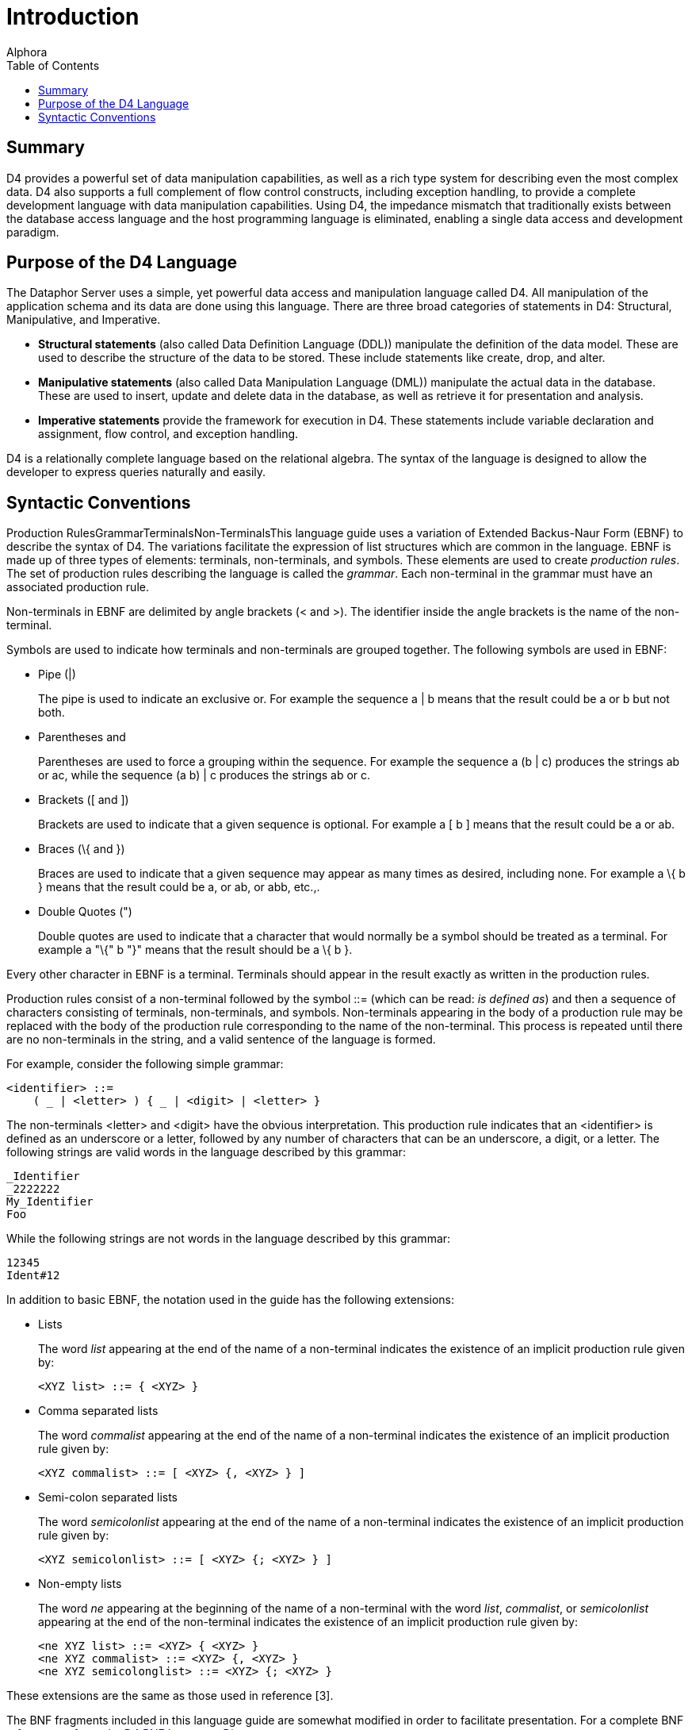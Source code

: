 = Introduction
:author: Alphora
:doctype: book
:toc:
:data-uri:
:lang: en
:encoding: iso-8859-1

[[D4LGIntroduction]]
== Summary

D4 provides a powerful set of data manipulation capabilities, as well as
a rich type system for describing even the most complex data. D4 also
supports a full complement of flow control constructs, including
exception handling, to provide a complete development language with data
manipulation capabilities. Using D4, the impedance mismatch that
traditionally exists between the database access language and the host
programming language is eliminated, enabling a single data access and
development paradigm.

[[D4LGIntroduction-PurposeoftheD4Language]]
== Purpose of the D4 Language

The Dataphor Server uses a simple, yet powerful data access and
manipulation language called D4. All manipulation of the application
schema and its data are done using this language. There are three broad
categories of statements in D4: Structural, Manipulative, and
Imperative.

* *Structural statements* (also called Data Definition Language (DDL))
manipulate the definition of the data model. These are used to describe
the structure of the data to be stored. These include statements like
create, drop, and alter.
* *Manipulative statements* (also called Data Manipulation Language
(DML)) manipulate the actual data in the database. These are used to
insert, update and delete data in the database, as well as retrieve it
for presentation and analysis.
* *Imperative statements* provide the framework for execution in D4.
These statements include variable declaration and assignment, flow
control, and exception handling.

D4 is a relationally complete language based on the relational algebra.
The syntax of the language is designed to allow the developer to express
queries naturally and easily.

[[D4LGIntroduction-SyntacticConventions]]
== Syntactic Conventions

Production RulesGrammarTerminalsNon-TerminalsThis language guide uses a
variation of Extended Backus-Naur Form (EBNF) to describe the syntax of
D4. The variations facilitate the expression of list structures which
are common in the language. EBNF is made up of three types of elements:
terminals, non-terminals, and symbols. These elements are used to create
__production rules__. The set of production rules describing the
language is called the __grammar__. Each non-terminal in the grammar
must have an associated production rule.

Non-terminals in EBNF are delimited by angle brackets (< and >). The
identifier inside the angle brackets is the name of the non-terminal.

Symbols are used to indicate how terminals and non-terminals are grouped
together. The following symbols are used in EBNF:

* Pipe (|)
+
The pipe is used to indicate an exclusive or. For example the sequence a
| b means that the result could be a or b but not both.
* Parentheses (( and ))
+
Parentheses are used to force a grouping within the sequence. For
example the sequence a (b | c) produces the strings ab or ac, while the
sequence (a b) | c produces the strings ab or c.
* Brackets ([ and ])
+
Brackets are used to indicate that a given sequence is optional. For
example a [ b ] means that the result could be a or ab.
* Braces (\{ and })
+
Braces are used to indicate that a given sequence may appear as many
times as desired, including none. For example a \{ b } means that the
result could be a, or ab, or abb, etc.,.
* Double Quotes (")
+
Double quotes are used to indicate that a character that would normally
be a symbol should be treated as a terminal. For example a "\{" b "}"
means that the result should be a \{ b }.

Every other character in EBNF is a terminal. Terminals should appear in
the result exactly as written in the production rules.

Production rules consist of a non-terminal followed by the symbol ::=
(which can be read: __is defined as__) and then a sequence of characters
consisting of terminals, non-terminals, and symbols. Non-terminals
appearing in the body of a production rule may be replaced with the body
of the production rule corresponding to the name of the non-terminal.
This process is repeated until there are no non-terminals in the string,
and a valid sentence of the language is formed.

For example, consider the following simple grammar:

....
<identifier> ::=
    ( _ | <letter> ) { _ | <digit> | <letter> }
....

The non-terminals <letter> and <digit> have the obvious interpretation.
This production rule indicates that an <identifier> is defined as an
underscore or a letter, followed by any number of characters that can be
an underscore, a digit, or a letter. The following strings are valid
words in the language described by this grammar:

....
_Identifier
_2222222
My_Identifier
Foo
....

While the following strings are not words in the language described by
this grammar:

....
12345
Ident#12
....

In addition to basic EBNF, the notation used in the guide has the
following extensions:

* Lists
+
The word _list_ appearing at the end of the name of a non-terminal
indicates the existence of an implicit production rule given by:
+
....
<XYZ list> ::= { <XYZ> }
....
* Comma separated lists
+
The word _commalist_ appearing at the end of the name of a non-terminal
indicates the existence of an implicit production rule given by:
+
....
<XYZ commalist> ::= [ <XYZ> {, <XYZ> } ]
....
* Semi-colon separated lists
+
The word _semicolonlist_ appearing at the end of the name of a
non-terminal indicates the existence of an implicit production rule
given by:
+
....
<XYZ semicolonlist> ::= [ <XYZ> {; <XYZ> } ]
....
* Non-empty lists
+
The word _ne_ appearing at the beginning of the name of a non-terminal
with the word __list__, __commalist__, or _semicolonlist_ appearing at
the end of the non-terminal indicates the existence of an implicit
production rule given by:
+
....
<ne XYZ list> ::= <XYZ> { <XYZ> }
<ne XYZ commalist> ::= <XYZ> {, <XYZ> }
<ne XYZ semicolonglist> ::= <XYZ> {; <XYZ> }
....

These extensions are the same as those used in reference [3].

The BNF fragments included in this language guide are somewhat modified
in order to facilitate presentation. For a complete BNF reference, refer
to the link:DRBnfDiagrams.html[D4 BNF Language Diagrams].
